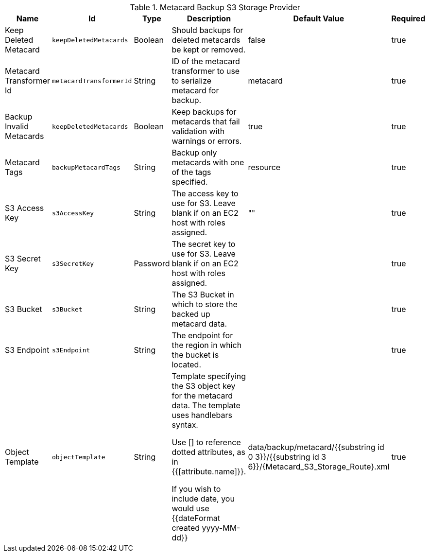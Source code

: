 :title: Resource Download Settings
:id: Metacard_S3_Storage_Route
:type: table
:status: published
:application: ${ddf-catalog}
:summary: Resource Download Configuration.

.[[_Metacard_S3_Storage_Route]]Metacard Backup S3 Storage Provider
[cols="1,1m,1,3,1,1" options="header"]
|===

|Name
|Id
|Type
|Description
|Default Value
|Required

|Keep Deleted Metacard
|keepDeletedMetacards
|Boolean
|Should backups for deleted metacards be kept or removed.
|false
|true

|Metacard Transformer Id
|metacardTransformerId
|String
|ID of the metacard transformer to use to serialize metacard for backup.
|metacard
|true

|Backup Invalid Metacards
|keepDeletedMetacards
|Boolean
|Keep backups for metacards that fail validation with warnings or errors.
|true
|true

|Metacard Tags
|backupMetacardTags
|String
|Backup only metacards with one of the tags specified.
|resource
|true

|S3 Access Key
|s3AccessKey
|String
|The access key to use for S3. Leave blank if on an EC2 host with roles assigned.
|""
|true

|S3 Secret Key
|s3SecretKey
|Password
|The secret key to use for S3. Leave blank if on an EC2 host with roles assigned.
|
|true

|S3 Bucket
|s3Bucket
|String
|The S3 Bucket in which to store the backed up metacard data.
|
|true

|S3 Endpoint
|s3Endpoint
|String
|The endpoint for the region in which the bucket is located.
|
|true

|Object Template
|objectTemplate
|String
|Template specifying the S3 object key for the metacard data. The template uses handlebars syntax.

Use [] to reference dotted attributes, as in {{[attribute.name]}}.

If you wish to include date, you would use {{dateFormat created yyyy-MM-dd}}
|data/backup/metacard/{{substring id 0 3}}/{{substring id 3 6}}/{{id}}.xml
|true

|===

